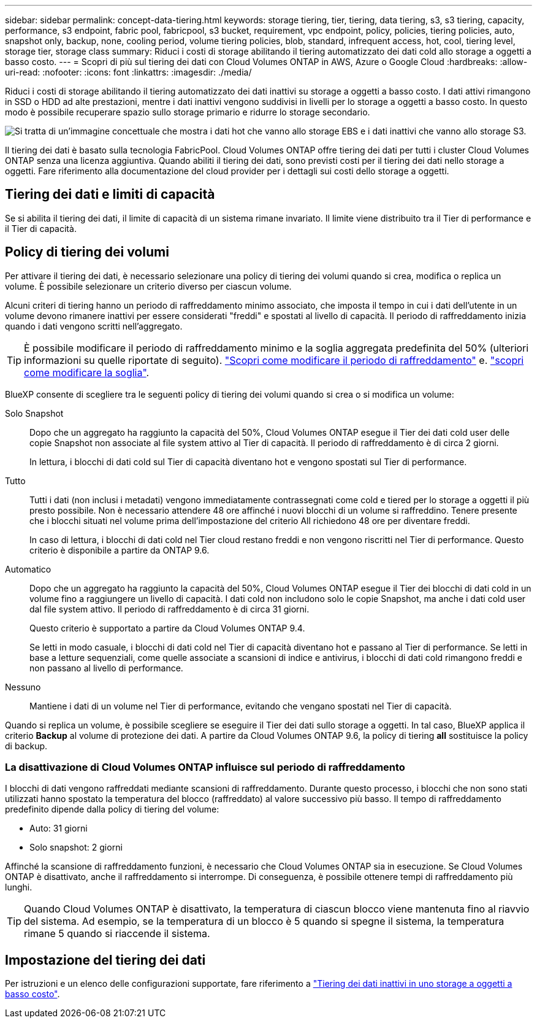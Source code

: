 ---
sidebar: sidebar 
permalink: concept-data-tiering.html 
keywords: storage tiering, tier, tiering, data tiering, s3, s3 tiering, capacity, performance, s3 endpoint, fabric pool, fabricpool, s3 bucket, requirement, vpc endpoint, policy, policies, tiering policies, auto, snapshot only, backup, none, cooling period, volume tiering policies, blob, standard, infrequent access, hot, cool, tiering level, storage tier, storage class 
summary: Riduci i costi di storage abilitando il tiering automatizzato dei dati cold allo storage a oggetti a basso costo. 
---
= Scopri di più sul tiering dei dati con Cloud Volumes ONTAP in AWS, Azure o Google Cloud
:hardbreaks:
:allow-uri-read: 
:nofooter: 
:icons: font
:linkattrs: 
:imagesdir: ./media/


[role="lead"]
Riduci i costi di storage abilitando il tiering automatizzato dei dati inattivi su storage a oggetti a basso costo. I dati attivi rimangono in SSD o HDD ad alte prestazioni, mentre i dati inattivi vengono suddivisi in livelli per lo storage a oggetti a basso costo. In questo modo è possibile recuperare spazio sullo storage primario e ridurre lo storage secondario.

image:diagram_data_tiering.png["Si tratta di un'immagine concettuale che mostra i dati hot che vanno allo storage EBS e i dati inattivi che vanno allo storage S3."]

Il tiering dei dati è basato sulla tecnologia FabricPool. Cloud Volumes ONTAP offre tiering dei dati per tutti i cluster Cloud Volumes ONTAP senza una licenza aggiuntiva. Quando abiliti il tiering dei dati, sono previsti costi per il tiering dei dati nello storage a oggetti. Fare riferimento alla documentazione del cloud provider per i dettagli sui costi dello storage a oggetti.

ifdef::aws[]



== Tiering dei dati in AWS

Quando si abilita il tiering dei dati in AWS, Cloud Volumes ONTAP utilizza EBS come Tier di performance per i dati hot e AWS S3 come Tier di capacità per i dati inattivi.

Tier di performance:: Il livello di performance può essere SSD General Purpose (gp3 o gp2) o SSD IOPS con provisioning (io1).
+
--
Si sconsiglia di eseguire il tiering dei dati sullo storage a oggetti quando si utilizzano HDD ottimizzati per il throughput (st1).

--
Tier di capacità:: Un sistema Cloud Volumes ONTAP esegue il Tier dei dati inattivi in un singolo bucket S3.
+
--
BlueXP crea un singolo bucket S3 per ogni ambiente di lavoro e lo nomina fabric-pool-_cluster unique identifier_. Non viene creato un bucket S3 diverso per ciascun volume.

Quando BlueXP crea il bucket S3, utilizza le seguenti impostazioni predefinite:

* Classe di storage: Standard
* Crittografia predefinita: Disattivata
* Blocca accesso pubblico: Blocca tutti gli accessi pubblici
* Proprietà dell'oggetto: ACL attivati
* Versione bucket: Disattivata
* Blocco oggetto: Disattivato


--
Classi di storage:: La classe di storage predefinita per i dati Tiered in AWS è _Standard_. Standard è ideale per i dati ad accesso frequente memorizzati in più zone di disponibilità.
+
--
Se non si prevede di accedere ai dati inattivi, è possibile ridurre i costi di storage cambiando la classe di storage in una delle seguenti opzioni: _Intelligent Tiering_, _One-zone infrequent Access_, _Standard-infrequent Access_ o _S3 Glacier Instant Retrieval_. Quando si modifica la classe di storage, i dati inattivi vengono avviati nella classe di storage Standard e vengono passati alla classe di storage selezionata, se non si accede ai dati dopo 30 giorni.

I costi di accesso sono più elevati se si accede ai dati, è consigliabile tenerli in considerazione prima di modificare la classe di storage. https://aws.amazon.com/s3/storage-classes["Documentazione su Amazon S3: Scopri di più sulle classi storage di Amazon S3"^].

È possibile selezionare una classe di archiviazione quando si crea l'ambiente di lavoro e modificarla in qualsiasi momento. Per istruzioni sulla modifica della classe di archiviazione, fare riferimento alla link:task-tiering.html["Tiering dei dati inattivi in uno storage a oggetti a basso costo"].

La classe di storage per il tiering dei dati è estesa a tutto il sistema, non per volume.

--


endif::aws[]

ifdef::azure[]



== Tiering dei dati in Azure

Quando abiliti il tiering dei dati in Azure, Cloud Volumes ONTAP utilizza i dischi gestiti da Azure come Tier di performance per i dati hot e lo storage Blob Azure come Tier di capacità per i dati inattivi.

Tier di performance:: Il Tier di performance può essere SSD o HDD.
Tier di capacità:: Un sistema Cloud Volumes ONTAP esegue il tiering dei dati inattivi in un singolo contenitore Blob.
+
--
BlueXP crea un nuovo account storage con un container per ogni ambiente di lavoro Cloud Volumes ONTAP. Il nome dell'account di storage è casuale. Non viene creato un container diverso per ogni volume.

BlueXP crea l'account storage con le seguenti impostazioni:

* Tier di accesso: Hot
* Performance: Standard
* Ridondanza: Storage ridondante in locale (LRS)
* Account: StorageV2 (General Purpose v2)
* Richiedi trasferimento sicuro per le operazioni API REST: Abilitato
* Access key account storage: Enabled (accesso chiave account storage)
* Versione minima TLS: Versione 1.2
* Crittografia dell'infrastruttura: Disattivata


--
Tier di accesso allo storage:: Il Tier di accesso allo storage predefinito per i dati a più livelli in Azure è il _hot_ Tier. Il Tier hot è ideale per i dati con accesso frequente nel Tier di capacità.
+
--
Se non hai intenzione di accedere ai dati inattivi nel Tier di capacità, puoi scegliere il Tier di storage _cool_, in cui i dati inattivi vengono conservati per un minimo di 30 giorni. Puoi anche optare per il livello _cold_, in cui i dati inattivi vengono archiviati per un minimo di 90 giorni. In base ai tuoi requisiti di storage e alle tue considerazioni sui costi, puoi scegliere il Tier più adatto alle tue esigenze. Quando modifichi il Tier di storage in _cool_ o _cold_, i dati del Tier di capacità inattivo vengono spostati direttamente nel Tier di storage cold o cold. I Tier "cool" e "cold" offrono costi di storage inferiori rispetto al Tier "hot", ma prevedono costi di accesso più elevati. Prima di modificare il Tier storage, è necessario tenerne conto. Fare riferimento alla https://docs.microsoft.com/en-us/azure/storage/blobs/storage-blob-storage-tiers["Documentazione di Microsoft Azure: Scopri di più sui Tier di accesso allo storage BLOB di Azure"^].

È possibile selezionare un Tier di storage quando si crea l'ambiente di lavoro e modificarlo in un secondo momento. Per ulteriori informazioni sulla modifica del livello di archiviazione, fare riferimento alla link:task-tiering.html["Tiering dei dati inattivi in uno storage a oggetti a basso costo"].

Il Tier di accesso allo storage per il tiering dei dati è esteso a tutto il sistema, non per volume.

--


endif::azure[]

ifdef::gcp[]



== Tiering dei dati in Google Cloud

Quando abiliti il tiering dei dati in Google Cloud, Cloud Volumes ONTAP utilizza i dischi persistenti come Tier di performance per i dati hot e un bucket di storage cloud come Tier di capacità per i dati inattivi.

Tier di performance:: Il Tier di performance può essere costituito da dischi persistenti SSD, dischi persistenti bilanciati o dischi persistenti standard.
Tier di capacità:: Un sistema Cloud Volumes ONTAP esegue il Tier dei dati inattivi in un singolo bucket di storage cloud di Google.
+
--
BlueXP crea un bucket per ogni ambiente di lavoro e lo nomina fabric-pool-_cluster unique identifier_. Non viene creato un bucket diverso per ogni volume.

Quando BlueXP crea il bucket, utilizza le seguenti impostazioni predefinite:

* Tipo di ubicazione: Regione
* Classe di storage: Standard
* Accesso pubblico: Soggetto a ACL a oggetti
* Controllo degli accessi: Granulare
* Protezione: Nessuna
* Crittografia dei dati: Chiave gestita da Google


--
Classi di storage:: La classe di storage predefinita per i dati a più livelli è la classe _Standard Storage_. Se l'accesso ai dati non è frequente, puoi ridurre i costi di storage passando a _Nearline Storage_ o _Coldline Storage_. Quando si modifica la classe di archiviazione, i dati inattivi successivi vengono spostati direttamente nella classe selezionata.
+
--

NOTE: Tutti i dati inattivi esistenti manterranno la classe di archiviazione predefinita quando si modifica la classe di archiviazione. Per modificare la classe di archiviazione per i dati inattivi esistenti, è necessario eseguire la designazione manualmente.

I costi di accesso sono più elevati se si accede ai dati, quindi tenere in considerazione questo aspetto prima di modificare la classe di storage. Per ulteriori informazioni, fare riferimento a https://cloud.google.com/storage/docs/storage-classes["Documentazione di Google Cloud: Classi di storage"^].

È possibile selezionare un Tier di storage quando si crea l'ambiente di lavoro e modificarlo in un secondo momento. Per informazioni dettagliate sulla modifica della classe di archiviazione, fare riferimento alla link:task-tiering.html["Tiering dei dati inattivi in uno storage a oggetti a basso costo"].

La classe di storage per il tiering dei dati è estesa a tutto il sistema, non per volume.

--


endif::gcp[]



== Tiering dei dati e limiti di capacità

Se si abilita il tiering dei dati, il limite di capacità di un sistema rimane invariato. Il limite viene distribuito tra il Tier di performance e il Tier di capacità.



== Policy di tiering dei volumi

Per attivare il tiering dei dati, è necessario selezionare una policy di tiering dei volumi quando si crea, modifica o replica un volume. È possibile selezionare un criterio diverso per ciascun volume.

Alcuni criteri di tiering hanno un periodo di raffreddamento minimo associato, che imposta il tempo in cui i dati dell'utente in un volume devono rimanere inattivi per essere considerati "freddi" e spostati al livello di capacità. Il periodo di raffreddamento inizia quando i dati vengono scritti nell'aggregato.


TIP: È possibile modificare il periodo di raffreddamento minimo e la soglia aggregata predefinita del 50% (ulteriori informazioni su quelle riportate di seguito). http://docs.netapp.com/ontap-9/topic/com.netapp.doc.dot-mgng-stor-tier-fp/GUID-AD522711-01F9-4413-A254-929EAE871EBF.html["Scopri come modificare il periodo di raffreddamento"^] e. http://docs.netapp.com/ontap-9/topic/com.netapp.doc.dot-mgng-stor-tier-fp/GUID-8FC4BFD5-F258-4AA6-9FCB-663D42D92CAA.html["scopri come modificare la soglia"^].

BlueXP consente di scegliere tra le seguenti policy di tiering dei volumi quando si crea o si modifica un volume:

Solo Snapshot:: Dopo che un aggregato ha raggiunto la capacità del 50%, Cloud Volumes ONTAP esegue il Tier dei dati cold user delle copie Snapshot non associate al file system attivo al Tier di capacità. Il periodo di raffreddamento è di circa 2 giorni.
+
--
In lettura, i blocchi di dati cold sul Tier di capacità diventano hot e vengono spostati sul Tier di performance.

--
Tutto:: Tutti i dati (non inclusi i metadati) vengono immediatamente contrassegnati come cold e tiered per lo storage a oggetti il più presto possibile. Non è necessario attendere 48 ore affinché i nuovi blocchi di un volume si raffreddino. Tenere presente che i blocchi situati nel volume prima dell'impostazione del criterio All richiedono 48 ore per diventare freddi.
+
--
In caso di lettura, i blocchi di dati cold nel Tier cloud restano freddi e non vengono riscritti nel Tier di performance. Questo criterio è disponibile a partire da ONTAP 9.6.

--
Automatico:: Dopo che un aggregato ha raggiunto la capacità del 50%, Cloud Volumes ONTAP esegue il Tier dei blocchi di dati cold in un volume fino a raggiungere un livello di capacità. I dati cold non includono solo le copie Snapshot, ma anche i dati cold user dal file system attivo. Il periodo di raffreddamento è di circa 31 giorni.
+
--
Questo criterio è supportato a partire da Cloud Volumes ONTAP 9.4.

Se letti in modo casuale, i blocchi di dati cold nel Tier di capacità diventano hot e passano al Tier di performance. Se letti in base a letture sequenziali, come quelle associate a scansioni di indice e antivirus, i blocchi di dati cold rimangono freddi e non passano al livello di performance.

--
Nessuno:: Mantiene i dati di un volume nel Tier di performance, evitando che vengano spostati nel Tier di capacità.


Quando si replica un volume, è possibile scegliere se eseguire il Tier dei dati sullo storage a oggetti. In tal caso, BlueXP applica il criterio *Backup* al volume di protezione dei dati. A partire da Cloud Volumes ONTAP 9.6, la policy di tiering *all* sostituisce la policy di backup.



=== La disattivazione di Cloud Volumes ONTAP influisce sul periodo di raffreddamento

I blocchi di dati vengono raffreddati mediante scansioni di raffreddamento. Durante questo processo, i blocchi che non sono stati utilizzati hanno spostato la temperatura del blocco (raffreddato) al valore successivo più basso. Il tempo di raffreddamento predefinito dipende dalla policy di tiering del volume:

* Auto: 31 giorni
* Solo snapshot: 2 giorni


Affinché la scansione di raffreddamento funzioni, è necessario che Cloud Volumes ONTAP sia in esecuzione. Se Cloud Volumes ONTAP è disattivato, anche il raffreddamento si interrompe. Di conseguenza, è possibile ottenere tempi di raffreddamento più lunghi.


TIP: Quando Cloud Volumes ONTAP è disattivato, la temperatura di ciascun blocco viene mantenuta fino al riavvio del sistema. Ad esempio, se la temperatura di un blocco è 5 quando si spegne il sistema, la temperatura rimane 5 quando si riaccende il sistema.



== Impostazione del tiering dei dati

Per istruzioni e un elenco delle configurazioni supportate, fare riferimento a link:task-tiering.html["Tiering dei dati inattivi in uno storage a oggetti a basso costo"].
